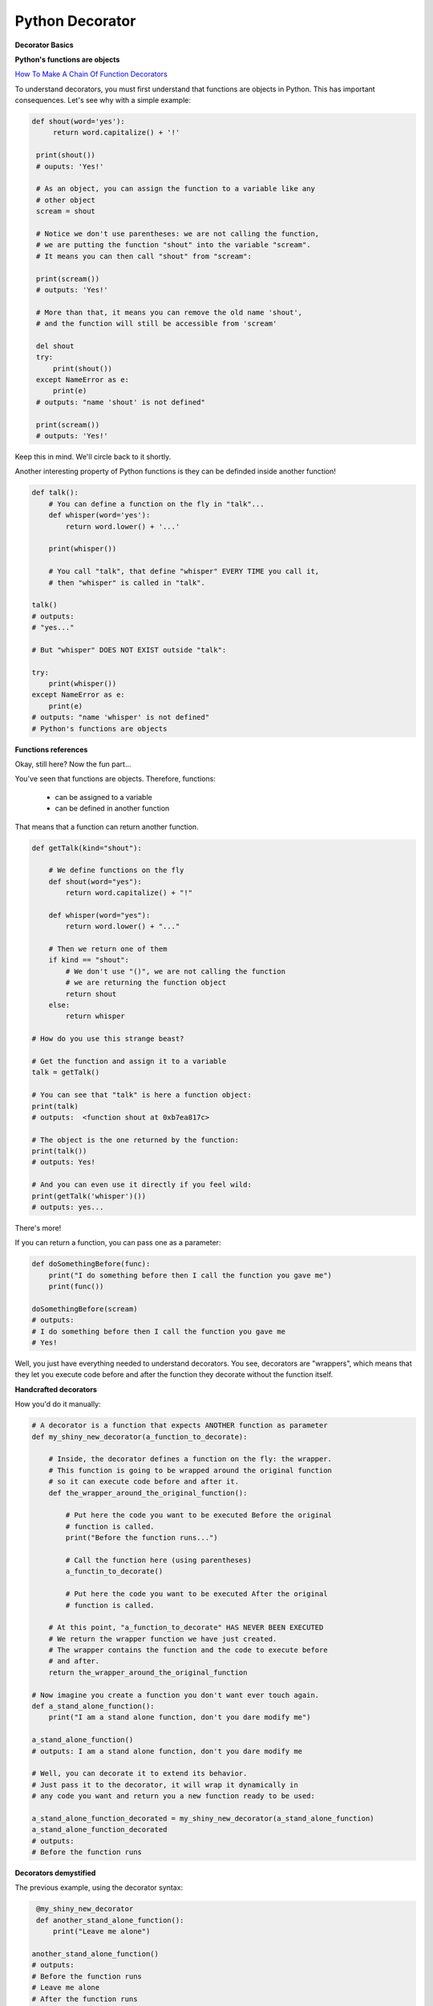 ================
Python Decorator
================

**Decorator Basics**

**Python's functions are objects**

`How To Make A Chain Of Function Decorators <http://stackoverflow.com/questions/739654/how-to-make-a-chain-of-function-decorators/1594484#1594484>`_

To understand decorators, you must first understand that functions
are objects in Python. This has important consequences. Let's see
why with a simple example:

.. code:: python
    
   def shout(word='yes'):
        return word.capitalize() + '!'

    print(shout())
    # ouputs: 'Yes!'

    # As an object, you can assign the function to a variable like any
    # other object
    scream = shout

    # Notice we don't use parentheses: we are not calling the function,
    # we are putting the function "shout" into the variable "scream".
    # It means you can then call "shout" from "scream":

    print(scream())
    # outputs: 'Yes!'

    # More than that, it means you can remove the old name 'shout',
    # and the function will still be accessible from 'scream'

    del shout
    try:
        print(shout())
    except NameError as e:
        print(e)
    # outputs: "name 'shout' is not defined"

    print(scream())
    # outputs: 'Yes!'

Keep this in mind. We'll circle back to it shortly.

Another interesting property of Python functions is they can
be definded inside another function!

.. code:: python
    
    def talk():
        # You can define a function on the fly in "talk"...
        def whisper(word='yes'):
            return word.lower() + '...'

        print(whisper())

        # You call "talk", that define "whisper" EVERY TIME you call it,
        # then "whisper" is called in "talk".

    talk()
    # outputs: 
    # "yes..."

    # But "whisper" DOES NOT EXIST outside "talk":

    try:
        print(whisper())
    except NameError as e:
        print(e)
    # outputs: "name 'whisper' is not defined"
    # Python's functions are objects

**Functions references**

Okay, still here? Now the fun part...

You've seen that functions are objects. Therefore, functions:

  * can be assigned to a variable
  * can be defined in another function

That means that a function can return another function.

.. code:: python

    def getTalk(kind="shout"):
    
        # We define functions on the fly
        def shout(word="yes"):
            return word.capitalize() + "!"

        def whisper(word="yes"):
            return word.lower() + "..."

        # Then we return one of them
        if kind == "shout":
            # We don't use "()", we are not calling the function
            # we are returning the function object
            return shout
        else:
            return whisper

    # How do you use this strange beast?

    # Get the function and assign it to a variable
    talk = getTalk()
    
    # You can see that "talk" is here a function object:
    print(talk)
    # outputs:  <function shout at 0xb7ea817c>

    # The object is the one returned by the function:
    print(talk())
    # outputs: Yes!

    # And you can even use it directly if you feel wild:
    print(getTalk('whisper')())
    # outputs: yes...

There's more!

If you can return a function, you can pass one as a parameter:

.. code:: python

    def doSomethingBefore(func):
        print("I do something before then I call the function you gave me")
        print(func())
    
    doSomethingBefore(scream)
    # outputs:
    # I do something before then I call the function you gave me
    # Yes!

Well, you just have everything needed to understand decorators. You see, decorators
are "wrappers", which means that they let you execute code before and after the 
function they decorate without the function itself.

**Handcrafted decorators**

How you'd do it manually:

.. code:: python

    # A decorator is a function that expects ANOTHER function as parameter
    def my_shiny_new_decorator(a_function_to_decorate):
        
        # Inside, the decorator defines a function on the fly: the wrapper.
        # This function is going to be wrapped around the original function
        # so it can execute code before and after it.
        def the_wrapper_around_the_original_function():
            
            # Put here the code you want to be executed Before the original 
            # function is called.
            print("Before the function runs...")

            # Call the function here (using parentheses)
            a_functin_to_decorate()

            # Put here the code you want to be executed After the original
            # function is called.

        # At this point, "a_function_to_decorate" HAS NEVER BEEN EXECUTED
        # We return the wrapper function we have just created.
        # The wrapper contains the function and the code to execute before
        # and after.
        return the_wrapper_around_the_original_function

    # Now imagine you create a function you don't want ever touch again.
    def a_stand_alone_function():
        print("I am a stand alone function, don't you dare modify me")

    a_stand_alone_function()
    # outputs: I am a stand alone function, don't you dare modify me

    # Well, you can decorate it to extend its behavior.
    # Just pass it to the decorator, it will wrap it dynamically in 
    # any code you want and return you a new function ready to be used:

    a_stand_alone_function_decorated = my_shiny_new_decorator(a_stand_alone_function)
    a_stand_alone_function_decorated
    # outputs:
    # Before the function runs

**Decorators demystified**

The previous example, using the decorator syntax:

.. code:: python

    @my_shiny_new_decorator
    def another_stand_alone_function():
        print("Leave me alone")

   another_stand_alone_function()
   # outputs:
   # Before the function runs
   # Leave me alone
   # After the function runs

Yes, that's all, it's that simple. @decorator is just a shortcut to:

.. code:: python

    another_stand_alone_function = my_shiny_new_decorator(another_stand_alone_function)

Decorators are just a Pythonic variant of the `decorator design pattern <https://en.wikipedia.org/wiki/Decorator_pattern>`_. 
There are several classic design patterns embedded in Python to ease development(like iterators).

Of course, you can accumulate decorators:

.. code:: python

    def bread(func):
        def wrapper():
            print("</''''''\>")
            func()
            print("<\______/>")
        return wrapper





